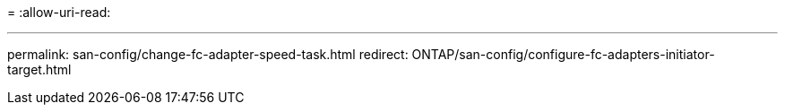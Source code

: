 = 
:allow-uri-read: 


'''
permalink: san-config/change-fc-adapter-speed-task.html redirect: ONTAP/san-config/configure-fc-adapters-initiator-target.html

[listing]
----

----